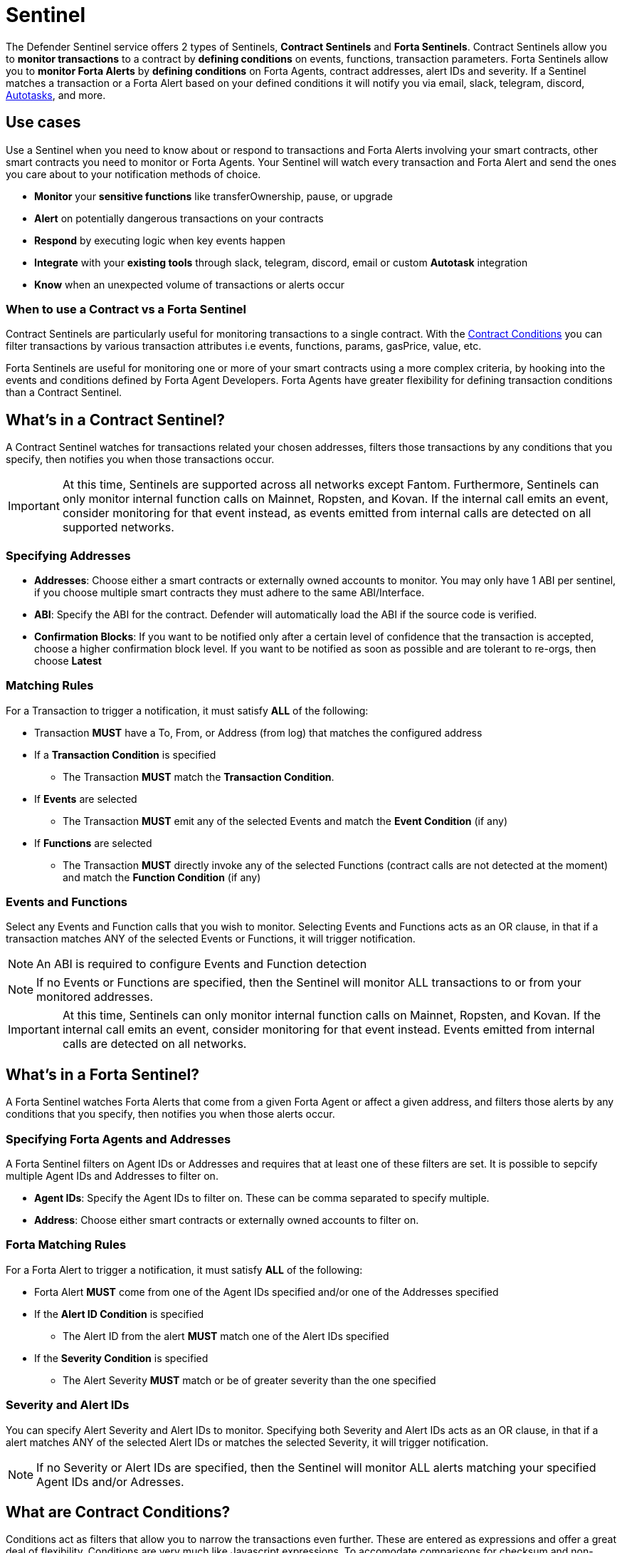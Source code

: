 [[sentinel]]
= Sentinel

The Defender Sentinel service offers 2 types of Sentinels, **Contract Sentinels** and **Forta Sentinels**. Contract Sentinels allow you to **monitor transactions** to a contract by **defining conditions** on events, functions, transaction parameters. Forta Sentinels allow you to **monitor Forta Alerts** by **defining conditions** on Forta Agents, contract addresses, alert IDs and severity. If a Sentinel matches a transaction or a Forta Alert based on your defined conditions it will notify you via email, slack, telegram, discord, xref:autotasks.adoc[Autotasks], and more.

[[use-cases]]
== Use cases

Use a Sentinel when you need to know about or respond to transactions and Forta Alerts involving your smart contracts, other smart contracts you need to monitor or Forta Agents. Your Sentinel will watch every transaction and Forta Alert and send the ones you care about to your notification methods of choice.

* *Monitor* your *sensitive functions* like transferOwnership, pause, or upgrade
* *Alert* on potentially dangerous transactions on your contracts
* *Respond* by executing logic when key events happen 
* *Integrate* with your *existing tools* through slack, telegram, discord, email or custom *Autotask* integration
* *Know* when an unexpected volume of transactions or alerts occur

[[when-to-use]]
=== When to use a Contract vs a Forta Sentinel

Contract Sentinels are particularly useful for monitoring transactions to a single contract. With the <<specify-conditions, Contract Conditions>> you can filter transactions by various transaction attributes i.e events, functions, params, gasPrice, value, etc. 

Forta Sentinels are useful for monitoring one or more of your smart contracts using a more complex criteria, by hooking into the events and conditions defined by Forta Agent Developers. Forta Agents have greater flexibility for defining transaction conditions than a Contract Sentinel. 



[[whats-in-a-contract-sentinel]]
== What's in a Contract Sentinel?

A Contract Sentinel watches for transactions related your chosen addresses, filters those transactions by any conditions that you specify, then notifies you when those transactions occur.

IMPORTANT: At this time, Sentinels are supported across all networks except Fantom. Furthermore, Sentinels can only monitor internal function calls on Mainnet, Ropsten, and Kovan. If the internal call emits an event, consider monitoring for that event instead, as events emitted from internal calls are detected on all supported networks.

[[specify-addresses]]
=== Specifying Addresses

* *Addresses*: Choose either a smart contracts or externally owned accounts to monitor. You may only have 1 ABI per sentinel, if you choose multiple smart contracts they must adhere to the same ABI/Interface. 

* *ABI*: Specify the ABI for the contract. Defender will automatically load the ABI if the source code is verified.

* *Confirmation Blocks*: If you want to be notified only after a certain level of confidence that the transaction is accepted, choose a higher confirmation block level.   If you want to be notified as soon as possible and are tolerant to re-orgs, then choose *Latest* 

[[matching-rules]]
=== Matching Rules

For a Transaction to trigger a notification, it must satisfy *ALL* of the following:

* Transaction *MUST* have a To, From, or Address (from log) that matches the configured address

* If a *Transaction Condition* is specified

    ** The Transaction *MUST* match the *Transaction Condition*.

* If *Events* are selected

    ** The Transaction *MUST* emit any of the selected Events and match the *Event Condition* (if any)

* If *Functions* are selected

    ** The Transaction *MUST* directly invoke any of the selected Functions (contract calls are not detected at the moment) and match the *Function Condition* (if any)

[[choose-events-and-functions]]
=== Events and Functions

Select any Events and Function calls that you wish to monitor. Selecting Events and Functions acts as an OR clause, in that if a transaction matches ANY of the selected Events or Functions, it will trigger notification.

NOTE: An ABI is required to configure Events and Function detection

NOTE: If no Events or Functions are specified, then the Sentinel will monitor ALL transactions to or from your monitored addresses.

IMPORTANT: At this time, Sentinels can only monitor internal function calls on Mainnet, Ropsten, and Kovan.  If the internal call emits an event, consider monitoring for that event instead.  Events emitted from internal calls are detected on all networks.

[[whats-in-a-forta-sentinel]]
== What's in a Forta Sentinel?

A Forta Sentinel watches Forta Alerts that come from a given Forta Agent or affect a given address, and filters those alerts by any conditions that you specify, then notifies you when those alerts occur.

[[specify-agent-address]]
=== Specifying Forta Agents and Addresses

A Forta Sentinel filters on Agent IDs or Addresses and requires that at least one of these filters are set. It is possible to sepcify multiple Agent IDs and Addresses to filter on.

* *Agent IDs*: Specify the Agent IDs to filter on. These can be comma separated to specify multiple.

* *Address*: Choose either smart contracts or externally owned accounts to filter on.

[[forta-matching-rules]]
=== Forta Matching Rules

For a Forta Alert to trigger a notification, it must satisfy *ALL* of the following:

* Forta Alert *MUST* come from one of the Agent IDs specified and/or one of the Addresses specified

* If the *Alert ID Condition* is specified

    ** The Alert ID from the alert *MUST* match one of the Alert IDs specified

* If the *Severity Condition* is specified

    ** The Alert Severity *MUST* match or be of greater severity than the one specified

[[severity-alert-ids]]
=== Severity and Alert IDs

You can specify Alert Severity and Alert IDs to monitor. Specifying both Severity and Alert IDs acts as an OR clause, in that if a alert matches ANY of the selected Alert IDs or matches the selected Severity, it will trigger notification.
    
NOTE: If no Severity or Alert IDs are specified, then the Sentinel will monitor ALL alerts matching your specified Agent IDs and/or Adresses.

[[specify-conditions]]
== What are Contract Conditions?

Conditions act as filters that allow you to narrow the transactions even further.  These are entered as expressions and offer a great deal of flexibility.  Conditions are very much like Javascript expressions.  To accomodate comparisons for checksum and non-checksum addresses, comparisons are case-insensitive.

NOTE: If you want to receive ALL transactions that involve your selected events/functions, then do not specify any conditions.

* Conditions can use *AND*, *OR*, *NOT* and *()*

* Conditions can use *==*, *&lt;*, *&gt;*, *&gt;=*, *&lt;=* to compare

* Number values can be referred to by Hex (0xabc123) or Decimal (10000000000)

* String values can only be compared via *==*

* Includes basic math operators: *+*, *-*, ***, */*, *^*

=== Transaction Conditions

IMPORTANT: If a transaction condition is specified, then a transaction MUST meet this condition in order to trigger a notification.

Transaction Conditions can refer to the following properties

* *to* is the _to_ address for the transaction

* *from* is the _from_ address for the transaction

* *gasPrice* is the price of gas sent in the transaction

* *gasLimit* is the gas limit sent in the transaction

* *gasUsed* is the amount of gas used in the transaction

* *value* is the value sent in the transaction

* *nonce* is the nonce for the specific transaction

* *status* is a derived value and can be compared with *"success"* or *"failed"*

==== Example Conditions

Transactions that are reverted

[source,jsx]
----
status == "failed"
----

Transactions excluding those from 0xd5180d374b6d1961ba24d0a4dbf26d696fda4cad

[source,jsx]
----
from != "0xd5180d374b6d1961ba24d0a4dbf26d696fda4cad"
----

Transactions that have BOTH a gasPrice higher than 50 gwei AND a gasUsed higher than 20000

[source,jsx]
----
gasPrice > 50000000000 and gasUsed > 20000
----

=== Event and Function Conditions

Event and Function conditions further narrow the set of transactions that trigger notification.  These can refer to arguments in the signature either by name (if the argument is named) or by index (e.g. $0, $1...).  The variables that are available to you are indicated in the user interface as you specify these functions.

==== Example Conditions

Transactions that emit a `Transfer(...)` event with a value between 1 and 100 ETH (in hex)

[source,jsx]
----
// Event Signature: Transfer(address to, address from, uint256 value)
value > 0xde0b6b3a7640000 and value < 0x56bc75e2d63100000 
----

Transactions that emit a `ValsEvent(...)` event with an array with a first element equal to 5

[source,jsx]
----
// Event Signature: ValsEvent(uint256[3] vals)
vals[0] == 5
----

Transactions that invoke a `greet(...)` function with an unnamed string of "hello"

[source,jsx]
----
// Function Signature: greet(address, string)
$1 == "hello"
----

=== Autotask Conditions

If an autotask condition is specified, then it will be called with a list of matches found for a given block.  This allows the sentinel to use other datasources and custom logic to evaluate whether a transaction is a match.  

NOTE: Only transactions that match other conditions (event, function, transaction) will invoke the autotask condition.

NOTE: Each invocation can contain up to 25 transactions.  

==== Request Schema

The request body will contain the following structure. You can use the `SentinelConditionRequest` type from the https://www.npmjs.com/package/defender-autotask-utils[defender-autotask-utils] package if you are coding your Autotasks in Typescript.

[source,jsx]
----
{
  "events": [
  {
    "transaction": {                     // eth_getTransactionReceipt response body
      ...                                // see https://eips.ethereum.org/EIPS/eip-1474
    },
    "blockHash": "0xab..123",            // block hash from where this transaction was seen
    "matchReasons": [                    // the reasons why sentinel triggered
      {
        "type": "event",                 // event, function, or transaction
        "signature": "...",              // signature of your event/function
        "condition": "value > 5",        // condition expression (if any)
        "args": ["5"],                   // parameters by index (unnamed are present)
        "params": { "value": "5" }       // parameters by name (unnamed are not present)
      }
    ],
    "matchedAddresses": ["0x000..000"],  // the addresses from this transaction your are monitoring
    "sentinel": {
      "id": "44a7d5...31df5",            // internal ID of your sentinel
      "name": "Sentinel Name",           // name of your sentinel
      "abi": [...],                      // abi of your addresses (or undefined)
      "address": ["0x000..000"],         // addresses your sentinel is watching
      "confirmBlocks": 0,                // number of blocks sentinel waits
      "network": "rinkeby"               // network of your addresses
      "chainId": 4                       // chain Id of the network
    }
  }
  ]
}
----

==== Response Schema

The autotask must return a structure containing all matches. Returning an empty object indicates no match occurred. The type for this object is `SentinelConditionResponse`.

IMPORTANT: Errors will be treated as a non-match. All executions can be found on the Autotask's run page.

[source,jsx]
----
{
  "matches": [
    {
      "hash": "0xabc...123",   // transaction hash
      "metadata": {
        "foo": true            // any object to be shared with notifications
      }              
    },
    {
      "hash": "0xabc...123"    // example with no metadata specified
    }
  ]
}
----

==== Example Autotask Condition

[source,jsx]
----
exports.handler = async function(payload) {
  const conditionRequest = payload.request.body;
  const matches = [];
  const events = conditionRequest.events;
  for(const evt of events) {

    // add custom logic for matching here

    // metadata can be any JSON-marshalable object (or undefined)
    matches.push({
       hash: evt.hash,
       metadata: { 
        "id": "customId",
        "timestamp": new Date().getTime(),
        "numberVal": 5,
        "nested": { "example": { "here": true } }
       }
    });
  }
  return { matches }
}
----

=== Testing Conditions

On the right side of the conditions form, there is a "Test Sentinel conditions" tool.  This tool searches for transactions that match the Sentinel's conditions across a range of blocks. Testing also invokes an autotask condition if one is specified

Options

* *Recent Blocks* searches a range of blocks prior to the network's latest block
* *Specific Block* will search the specified block
* *Specific Transaction* will attempt to match a transaction hash (0xabc...def)

The search uses the conditions that are in the form at the current moment.  

Note: Running a Test will not trigger a notification. 

[[specify-Forta-conditions]]
== What are Forta Conditions?

Forta Conditions act as filters that allow you to narrow Forta Alerts down even further.

=== Severity Condition

The Severity Condition allows you to only get notified about alerts which are greater than a certain impact level. You will be notified of any alerts which match or have a greater impact level than your chosen severity value. 

Forta Alerts may have 1 of the following 5 severity values which indicate different impact levels: 


  * *Critical* - Exploitable vulnerabilities, massive impact on users/funds

  * *High* - Exploitable under more specific conditions, significant impact on users/funds

  * *Medium* - Notable unexpected behaviours, moderate to low impact on users/funds

  * *Low* - Minor oversights, negligible impact on users/funds

  * *Info* - Miscellaneous behaviours worth describing

=== Alert IDs Condition

The Alert IDs Condition allows you to filter alerts and only get notified about a specific class of finding. One or more Alert IDs may be specified. 

==== Example Conditions

[source]
----
FORTA-1, NETHFORTA-1
----


=== Autotask Conditions

If an autotask condition is specified, then it will be called with a list of matches.  This allows the sentinel to use other datasources and custom logic to evaluate whether a transaction is a match.  

NOTE: Only alerts that match other conditions (Severity, Alert IDs) will invoke the autotask condition.

==== Request Schema

The request body will contain the following structure. 

[source,jsx]
----
{
  "events": [
    {
      "alert": {                            // Forta Alert 
        "addresses": [ "0xab..123" ],       // map of addresses involved in the transaction
        "alert_id": "NETHFORTA-1",          // unique string to identify this class of finding
        "name": "High Gas Used",            // human-readable name of finding
        "description": "Gas Used: 999999",  // brief description
        "hash": "0xab..123",                // Forta Alert transaction hash
        "protocol": "ethereum",             // specifies which network the transaction was mined
        "scanner_count": 1,
        "severity": "MEDIUM",               // indicates impact level of finding
        "type": "SUSPICIOUS",               // indicates type of finding: Exploit, Suspicious, Degraded, Info
        "source": {
          "tx_hash": "0xab..123",           // network transaction hash  e.g ethereum transaction hash
          "agent": {
            "id": "0xab..123",              // Agent ID
            "name": ""                      // Agent name
          },
          "block": {
            "chain_id": 1,                  // Chain ID of the originating network       
            "hash": "0xab..123",            // network block hash  e.g ethereum block hash   
          }
        }
      },
      "matchReasons": [                     // the reasons why sentinel triggered
        {
          "type": "alert-id",               // Alert ID or Severity
          "value": "NETHFORTA-1"            // Condition Value
        }
      ],
      "sentinel": { 
        "id": "forta_id",                   // internal ID of your sentinel
        "name": "forta sentinel",           // name of your sentinel
        "addresses": [ "0xab..123" ],       // addresses your sentinel is monitoring
        "agents": [ "0xab..123" ]           // Agent IDs your sentinel is monitoring
        "network": "mainnet"                // network your sentinel is monitoring
        "chainId": 1                        // chain Id of the network
      }
    }
  ]
}
----

==== Response Schema

The autotask must return a structure containing all matches. Returning an empty object indicates no match occurred. The type for this object is `SentinelConditionResponse`.

IMPORTANT: Errors will be treated as a non-match. All executions can be found on the Autotask's run page.

[source,jsx]
----
{
  "matches": [
    {
      "hash": "0xabc...123",   // Forta Alert hash i.e events[0].alert.hash
      "metadata": {
        "foo": true            // any object to be shared with notifications
      }              
    },
    {
      "hash": "0xabc...123"    // example with no metadata specified
    }
  ]
}
----

==== Example Autotask Condition

[source,jsx]
----
exports.handler = async function(payload) {
  const conditionRequest = payload.request.body;
  const matches = [];
  const events = conditionRequest.events;
  for(const evt of events) {

    // add custom logic for matching here
    // metadata can be any JSON-marshalable object (or undefined)
    matches.push({
       hash: evt.hash,
       metadata: {
        "id": "customId",
        "timestamp": new Date().getTime(),
        "numberVal": 5,
        "nested": { "example": { "here": true } }
       }
    });
  }
  return { matches }
}
----



[[notifications]]
== Notifications

When triggered, a Sentinel can notify one or more slack webhooks, telegram bots, discord webhooks, email lists, datadog metrics, custom webhooks, or execute an autotask.

=== Slack Configuration

Please see https://api.slack.com/messaging/webhooks to configure a Slack webhook.  Once Slack is configured, enter the webhook URL in Defender.

* *Alias* is the name for this slack configuration.  For instance, you might name it after the name of the channel.

* *Webhook URL* is the URL from your slack management console to use for notification. 

=== Email Configuration

* *Alias* is the name for this email list.  (e.g., Developers)

* *Emails* is the list of emails you wish to notify.  These can be comma or semicolon-delimited.

=== Discord Configuration

Please see https://support.discord.com/hc/en-us/articles/228383668-Intro-to-Webhooks to configure a webhook for your Discord channel.

* *Alias* is the name for this discord configuration.

* *Webhook URL* is the URL from your discord channel to use for notification. 

=== Datadog Configuration

Datadog configurations let Defender forward custom metrics to your Datadog account.  For more information about custom metrics, please see https://docs.datadoghq.com/developers/metrics/

The metric we send is a COUNT metric, which represents the number of transactions that triggered the sentinel.  We do not send zeros, so a lack of data should be expected if the sentinel does not trigger.  With each metric, we send two tags:  `network` (rinkeby, mainnet,...) & `sentinel` (name of sentinel)

NOTE: It can take several minutes for a new custom metric to show up in the Datadog console

* *Alias* is the name for this Datadog configuration.

* *Api Key* is the API key from your Datadog management.

* *Metric Prefix* will precede all metric names.  For instance, with a prefix of `defender.`, sentinels will send a metric called `defender.sentinel`.

=== Telegram Configuration

Please see https://core.telegram.org/bots#6-botfather to configure a Telegram Bot using the BotFather

NOTE: The Telegram Bot must be added to your channel and have the rights to post messages.

To find the Chat ID of the channel, execute the following curl (with your bot token value) and extract the `id` value of the chat.  If you do not receive any entries in the response, send a test message to your chat first.

[source,shell]
----
$ curl https://api.telegram.org/bot$BOT_TOKEN/getUpdates
{
  "ok": true,
  "result": [
    {
      "update_id": 98xxxx98,
      "channel_post": {
        "message_id": 26,
        "sender_chat": {
          "id": -100xxxxxx5976, 
          "title": "Defender Sentinel Test",
          "type": "channel"
        },
        "chat": {
          "id": -100xxxxxx5976, // <--- This is your chat ID
          "title": "Defender Sentinel Test",
          "type": "channel"
        },
        "date": 1612809138,
        "text": "test"
      }
    }
  ]
}
----

* *Alias* is the name for this Telegram configuration.

* *Chat ID* is the ID of the Telegram Chat. 

* *Bot Token* is the token you receive from the BotFather when creating the Telegram Bot.

=== Custom webhook Configuration

To configure a custom webhook notification channel, you just need to provide the webhook endpoint URL and an alias for display purposes. 

* *Alias* is the name for this webhook endpoint.

* *Webhook URL* is the URL where Sentinel will send matching events. 

To avoid overwhelming the receiving webhook with many concurrent requests under a high number of matches, Sentinel sends a JSON object with an `events` containing an array with all the matching events found in a block.

[source,js]
----
{
  events: [...] // See Event Schema for details on the contents of this array
}
----

The event schema is exactly the same as the one laid out in <<Event Schema>>. You can also use the _test notification_ feature to send a test notification to your webhook.

=== Autotask

If an autotask is selected, then the autotask will receive a body property containing the deails for the triggering event, either the transaction details for the triggering transaction or Forta Alert details from the triggerting alert. The autotask can then perform custom logic and reach out to external APIs as needed.

IMPORTANT: Autotask executions are subject to quotas.  After a quota is exhausted, the autotask will no longer execute.  If you need to raise your Autotask execution quotas, please let us know at defender@openzeppelin.com with a description of your use case.

== Autotask Events

The sentinel will pass information about the transaction to your autotask. If you are writing your Autotasks in typescript you can use the `BlockTriggerEvent` type for contract sentinels and the `FortaTriggerEvent` type for Forta sentinels, from the https://www.npmjs.com/package/defender-autotask-utils[defender-autotask-utils] package.

=== Example Autotask

[source,jsx]
----
exports.handler = async function(params) {  
  const payload = params.request.body;
  const matchReasons = payload.matchReasons;
  const sentinel = payload.sentinel;

  // if contract sentinel
  const transaction  = payload.transaction;
  const abi = sentinel.abi;

  // if Forta sentinel
  const alert  = payload.alert;



  // custom logic...
}
----

=== Event Schema
==== Contract Sentinel
[source,jsx]
----
{
  "transaction": {                     // eth_getTransactionReceipt response body
    ...                                // see https://eips.ethereum.org/EIPS/eip-1474
  },
  "blockHash": "0xab..123",            // block hash from where this transaction was seen
  "matchReasons": [                    // the reasons why sentinel triggered
    {
      "type": "event",                 // event, function, or transaction
      "signature": "...",              // signature of your event/function
      "condition": "value > 5",        // condition expression (if any)
      "args": ["5"],                   // parameters by index (unnamed are present)
      "params": { "value": "5" }       // parameters by name (unnamed are not present)
      "metadata": {...}                // metadata injected by Autotask Condition (if applicable)
    }
  ],
  "matchedAddresses":["0x000..000"]    // the addresses from this transaction your are monitoring
  "sentinel": {
    "id": "44a7d5...31df5",            // internal ID of your sentinel
    "name": "Sentinel Name",           // name of your sentinel
    "abi": [...],                      // abi of your address (or undefined)
    "addresses": ["0x000..000"],       // addresses your sentinel is watching
    "confirmBlocks": 0,                // number of blocks sentinel waits
    "network": "rinkeby"               // network of your address
    "chainId": 4                       // chain Id of the network
  },
  "value": "0x16345785D8A0000"         // value of the transaction
}
----
==== Forta Sentinel
[source,jsx]
----
{
  "alert": {                            // Forta Alert 
    "addresses": [ "0xab..123" ],       // map of addresses involved in the transaction
    "alert_id": "NETHFORTA-1",          // unique string to identify this class of finding
    "name": "High Gas Used",            // human-readable name of finding
    "description": "Gas Used: 999999",  // brief description
    "hash": "0xab..123",                // Forta Alert transaction hash
    "protocol": "ethereum",             // specifies which network the transaction was mined
    "scanner_count": 1,
    "severity": "MEDIUM",               // indicates impact level of finding
    "type": "SUSPICIOUS",               // indicates type of finding: Exploit, Suspicious, Degraded, Info
    "source": {
      "tx_hash": "0xab..123",           // network transaction hash  e.g ethereum transaction hash
      "agent": {
        "id": "0xab..123",              // Agent ID
        "name": ""                      // Agent name
      },
      "block": {
        "chain_id": 1,                  // Chain ID of the originating network       
        "hash": "0xab..123",            // network block hash  e.g ethereum block hash  
      }
    }
  },
  "matchReasons": [                     // the reasons why sentinel triggered
    {
      "type": "alert-id",               // Alert ID or Severity
      "value": "NETHFORTA-1"            // Condition Value
    }
  ],
  "sentinel": { 
    "id": "forta_id",                   // internal ID of your sentinel
    "name": "forta sentinel",           // name of your sentinel
    "addresses": [ "0xab..123" ],       // addresses your sentinel is monitoring
    "agents": [ "0xab..123" ]           // Agent IDs your sentinel is monitoring
    "network": "mainnet"                // network your sentinel is monitoring
    "chainId": 1                        // chain Id of the network
  },
  "value": undefined                    // value will always be undefined for FORTA sentinels
}
----

[[customizing-notification-messages]]
== Customizing Notification Messages

You can optionally modify the message body content and formatting using the checkbox below the notification channel selector.

=== Example

==== Template

[source,md]
----
**Sentinel Name**

{{ sentinel.name }}

**Network**

{{ sentinel.network }}

**Block Hash**

{{ blockHash }}

**Transaction Hash**

{{ transaction.transactionHash }}

**Transaction Link** 

[Block Explorer]({{ transaction.link }})

{{ matchReasonsFormatted }}

**value**

{{ value }}
----

==== Preview

*Sentinel Name*

Sentinel

*Network*

rinkeby

*Block Hash*

0x22407d00e953e5f8dabea57673b9109dad31acfc15d07126b9dc22c33521af52

*Transaction Hash*

0x1dc91b98249fa9f2c5c37486a2427a3a7825be240c1c84961dfb3063d9c04d50

https://rinkeby.etherscan.io/tx/0x1dc91b98249fa9f2c5c37486a2427a3a7825be240c1c84961dfb3063d9c04d50[Block Explorer]

*Match Reason 1*

_Type:_ Function

_Signature:_ greet(name)

_Condition:_ name == 'test'

_Params:_

name: test

*Match Reason 2*

_Type:_ Transaction

_Condition:_ gasPrice > 10

*Value*

0x16345785D8A0000

=== Message Syntax

Custom notifications support a limited set of markdown syntax:

* Bold (\\**this text is bold**)
* Italic (\*this text* and \_this text_ are italic)
* Links (this is a [link](\http://example.com))

There is partial support for additional markdown syntax, but rendering behavior varies by platform. Email supports full HTML and has the richest feature set, but other messaging platforms have limitations including support for standard markdown features such as headings, block quotes, and tables. Combinations of the supported features (e.g. both bold and italicized text) also has mixed support. If your markdown contains any syntax with mixed platform support, a warning message will appear directly below the editor.

=== Dynamic Content

Custom notification templates render dynamic content using inline templating. Any string surrounded by double curly braces will be resolved against the <<Event Schema>>. Deeply nested items (including those in arrays) can be accessed using dot notation.

In addition to the standard event schema, the following parameters are injected for usage in custom notification messages: 

* `transaction.link`
* `matchReasonsFormatted`

=== Character Limit

Messages will be truncated if they exceed a platform's character limit. The best practice is to limit messages to 1900 characters.

== Controlling the Notify Rate

Once you have specified your conditions as desired, there are two ways to limit the number of notifications: Alert and Timeout.  These are meant to be used together to achieve a wide range of alerting behaviors.

=== Alert Threshold

To be alerted when matching transactions exceed a threshold, use an alert threshold.  

NOTE: This threshold is evaluated for each transaction.  Once a threshold is exceeded then notifications will continue to fire until the amount falls below the threshold in the time window immediately prior to _the current_ transaction.  Consider using a Timeout value to prevent subsequent notifications.

* *Amount* is the number of times this sentinel must trigger before firing a notification.

* *Window* is the number of seconds that is considered

Example:

*At least 5 times within an hour* should specify an Amount of 5 and a Window of 3600 seconds.

=== Timeout

If you do not wish to receive a notification more than a certain rate, consider using a Timeout.  This will effectively prevent notifications for a certain duration after a notification is sent.  

* *Timeout* is the number of seconds to wait between notifications 

Example:

*Avoid notifying more than once per hour* should specify a Timeout of 3600

[[pausing]]
== Pausing

Pausing a Sentinel will pause the monitoring of your addresses.
